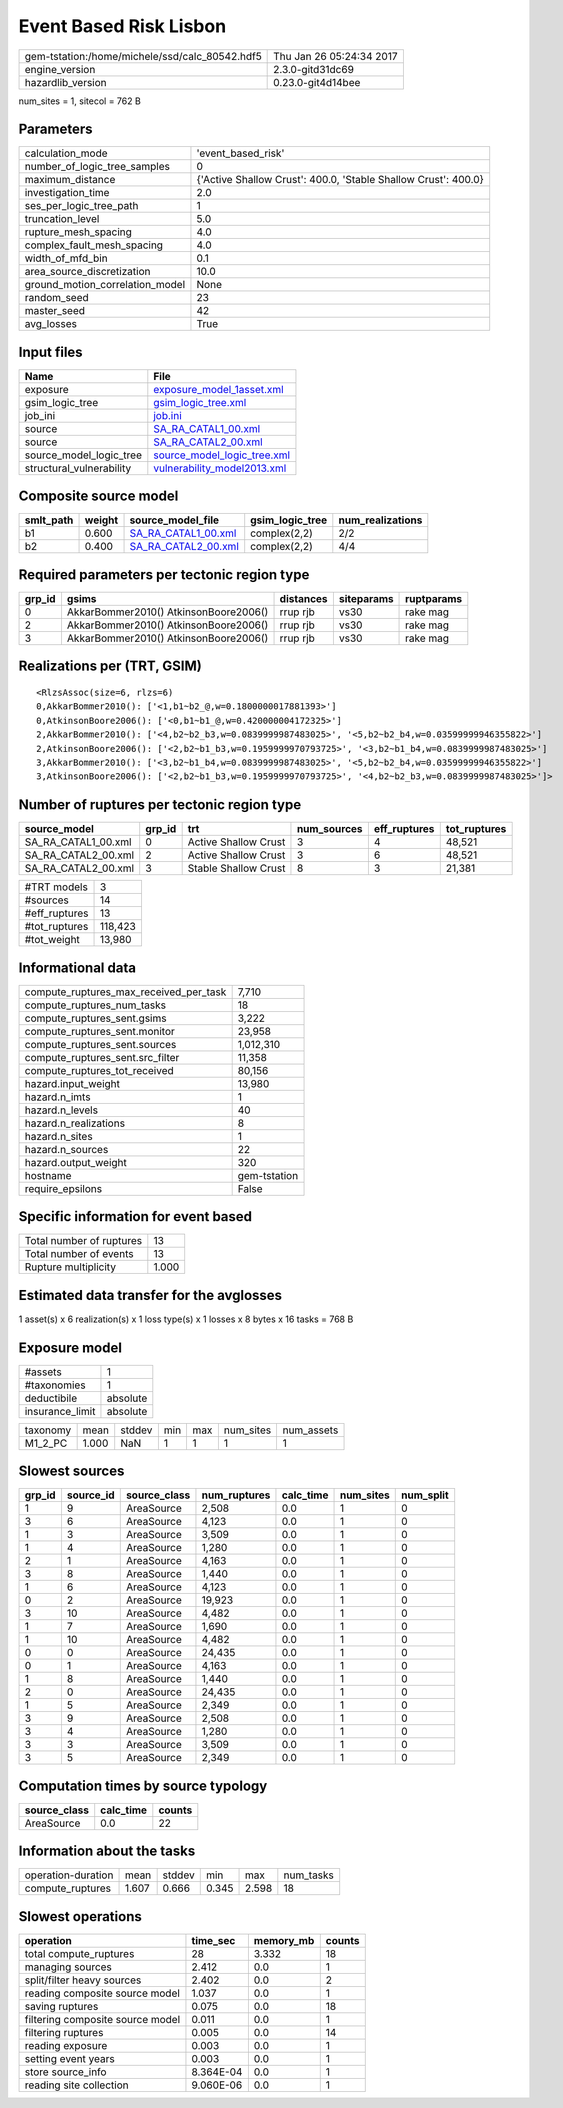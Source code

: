 Event Based Risk Lisbon
=======================

============================================== ========================
gem-tstation:/home/michele/ssd/calc_80542.hdf5 Thu Jan 26 05:24:34 2017
engine_version                                 2.3.0-gitd31dc69        
hazardlib_version                              0.23.0-git4d14bee       
============================================== ========================

num_sites = 1, sitecol = 762 B

Parameters
----------
=============================== ==============================================================
calculation_mode                'event_based_risk'                                            
number_of_logic_tree_samples    0                                                             
maximum_distance                {'Active Shallow Crust': 400.0, 'Stable Shallow Crust': 400.0}
investigation_time              2.0                                                           
ses_per_logic_tree_path         1                                                             
truncation_level                5.0                                                           
rupture_mesh_spacing            4.0                                                           
complex_fault_mesh_spacing      4.0                                                           
width_of_mfd_bin                0.1                                                           
area_source_discretization      10.0                                                          
ground_motion_correlation_model None                                                          
random_seed                     23                                                            
master_seed                     42                                                            
avg_losses                      True                                                          
=============================== ==============================================================

Input files
-----------
======================== ============================================================
Name                     File                                                        
======================== ============================================================
exposure                 `exposure_model_1asset.xml <exposure_model_1asset.xml>`_    
gsim_logic_tree          `gsim_logic_tree.xml <gsim_logic_tree.xml>`_                
job_ini                  `job.ini <job.ini>`_                                        
source                   `SA_RA_CATAL1_00.xml <SA_RA_CATAL1_00.xml>`_                
source                   `SA_RA_CATAL2_00.xml <SA_RA_CATAL2_00.xml>`_                
source_model_logic_tree  `source_model_logic_tree.xml <source_model_logic_tree.xml>`_
structural_vulnerability `vulnerability_model2013.xml <vulnerability_model2013.xml>`_
======================== ============================================================

Composite source model
----------------------
========= ====== ============================================ =============== ================
smlt_path weight source_model_file                            gsim_logic_tree num_realizations
========= ====== ============================================ =============== ================
b1        0.600  `SA_RA_CATAL1_00.xml <SA_RA_CATAL1_00.xml>`_ complex(2,2)    2/2             
b2        0.400  `SA_RA_CATAL2_00.xml <SA_RA_CATAL2_00.xml>`_ complex(2,2)    4/4             
========= ====== ============================================ =============== ================

Required parameters per tectonic region type
--------------------------------------------
====== ===================================== ========= ========== ==========
grp_id gsims                                 distances siteparams ruptparams
====== ===================================== ========= ========== ==========
0      AkkarBommer2010() AtkinsonBoore2006() rrup rjb  vs30       rake mag  
2      AkkarBommer2010() AtkinsonBoore2006() rrup rjb  vs30       rake mag  
3      AkkarBommer2010() AtkinsonBoore2006() rrup rjb  vs30       rake mag  
====== ===================================== ========= ========== ==========

Realizations per (TRT, GSIM)
----------------------------

::

  <RlzsAssoc(size=6, rlzs=6)
  0,AkkarBommer2010(): ['<1,b1~b2_@,w=0.1800000017881393>']
  0,AtkinsonBoore2006(): ['<0,b1~b1_@,w=0.420000004172325>']
  2,AkkarBommer2010(): ['<4,b2~b2_b3,w=0.0839999987483025>', '<5,b2~b2_b4,w=0.03599999946355822>']
  2,AtkinsonBoore2006(): ['<2,b2~b1_b3,w=0.1959999970793725>', '<3,b2~b1_b4,w=0.0839999987483025>']
  3,AkkarBommer2010(): ['<3,b2~b1_b4,w=0.0839999987483025>', '<5,b2~b2_b4,w=0.03599999946355822>']
  3,AtkinsonBoore2006(): ['<2,b2~b1_b3,w=0.1959999970793725>', '<4,b2~b2_b3,w=0.0839999987483025>']>

Number of ruptures per tectonic region type
-------------------------------------------
=================== ====== ==================== =========== ============ ============
source_model        grp_id trt                  num_sources eff_ruptures tot_ruptures
=================== ====== ==================== =========== ============ ============
SA_RA_CATAL1_00.xml 0      Active Shallow Crust 3           4            48,521      
SA_RA_CATAL2_00.xml 2      Active Shallow Crust 3           6            48,521      
SA_RA_CATAL2_00.xml 3      Stable Shallow Crust 8           3            21,381      
=================== ====== ==================== =========== ============ ============

============= =======
#TRT models   3      
#sources      14     
#eff_ruptures 13     
#tot_ruptures 118,423
#tot_weight   13,980 
============= =======

Informational data
------------------
========================================= ============
compute_ruptures_max_received_per_task    7,710       
compute_ruptures_num_tasks                18          
compute_ruptures_sent.gsims               3,222       
compute_ruptures_sent.monitor             23,958      
compute_ruptures_sent.sources             1,012,310   
compute_ruptures_sent.src_filter          11,358      
compute_ruptures_tot_received             80,156      
hazard.input_weight                       13,980      
hazard.n_imts                             1           
hazard.n_levels                           40          
hazard.n_realizations                     8           
hazard.n_sites                            1           
hazard.n_sources                          22          
hazard.output_weight                      320         
hostname                                  gem-tstation
require_epsilons                          False       
========================================= ============

Specific information for event based
------------------------------------
======================== =====
Total number of ruptures 13   
Total number of events   13   
Rupture multiplicity     1.000
======================== =====

Estimated data transfer for the avglosses
-----------------------------------------
1 asset(s) x 6 realization(s) x 1 loss type(s) x 1 losses x 8 bytes x 16 tasks = 768 B

Exposure model
--------------
=============== ========
#assets         1       
#taxonomies     1       
deductibile     absolute
insurance_limit absolute
=============== ========

======== ===== ====== === === ========= ==========
taxonomy mean  stddev min max num_sites num_assets
M1_2_PC  1.000 NaN    1   1   1         1         
======== ===== ====== === === ========= ==========

Slowest sources
---------------
====== ========= ============ ============ ========= ========= =========
grp_id source_id source_class num_ruptures calc_time num_sites num_split
====== ========= ============ ============ ========= ========= =========
1      9         AreaSource   2,508        0.0       1         0        
3      6         AreaSource   4,123        0.0       1         0        
1      3         AreaSource   3,509        0.0       1         0        
1      4         AreaSource   1,280        0.0       1         0        
2      1         AreaSource   4,163        0.0       1         0        
3      8         AreaSource   1,440        0.0       1         0        
1      6         AreaSource   4,123        0.0       1         0        
0      2         AreaSource   19,923       0.0       1         0        
3      10        AreaSource   4,482        0.0       1         0        
1      7         AreaSource   1,690        0.0       1         0        
1      10        AreaSource   4,482        0.0       1         0        
0      0         AreaSource   24,435       0.0       1         0        
0      1         AreaSource   4,163        0.0       1         0        
1      8         AreaSource   1,440        0.0       1         0        
2      0         AreaSource   24,435       0.0       1         0        
1      5         AreaSource   2,349        0.0       1         0        
3      9         AreaSource   2,508        0.0       1         0        
3      4         AreaSource   1,280        0.0       1         0        
3      3         AreaSource   3,509        0.0       1         0        
3      5         AreaSource   2,349        0.0       1         0        
====== ========= ============ ============ ========= ========= =========

Computation times by source typology
------------------------------------
============ ========= ======
source_class calc_time counts
============ ========= ======
AreaSource   0.0       22    
============ ========= ======

Information about the tasks
---------------------------
================== ===== ====== ===== ===== =========
operation-duration mean  stddev min   max   num_tasks
compute_ruptures   1.607 0.666  0.345 2.598 18       
================== ===== ====== ===== ===== =========

Slowest operations
------------------
================================ ========= ========= ======
operation                        time_sec  memory_mb counts
================================ ========= ========= ======
total compute_ruptures           28        3.332     18    
managing sources                 2.412     0.0       1     
split/filter heavy sources       2.402     0.0       2     
reading composite source model   1.037     0.0       1     
saving ruptures                  0.075     0.0       18    
filtering composite source model 0.011     0.0       1     
filtering ruptures               0.005     0.0       14    
reading exposure                 0.003     0.0       1     
setting event years              0.003     0.0       1     
store source_info                8.364E-04 0.0       1     
reading site collection          9.060E-06 0.0       1     
================================ ========= ========= ======
